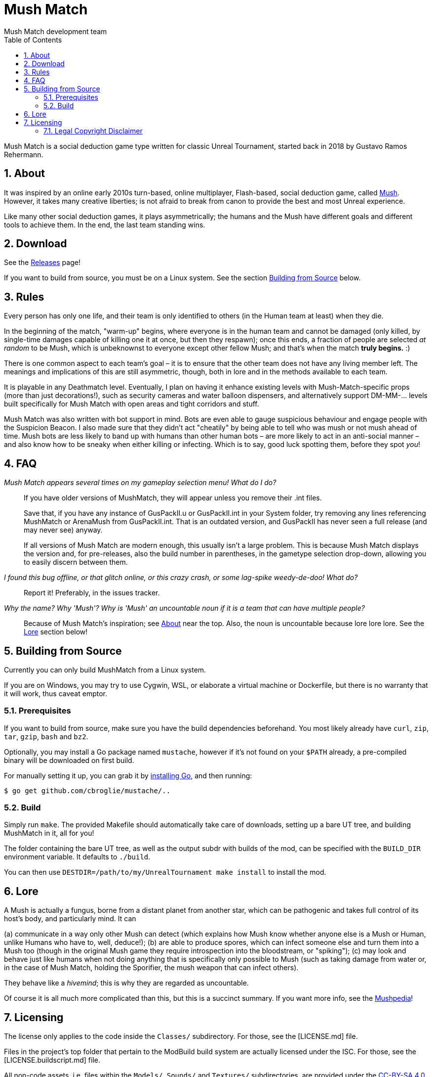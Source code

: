 Mush Match
==========
Mush Match development team
:description: A social deduction gametype for Unreal Tournament.
:homepage: https://ut99.org/viewtopic.php?f=4&t=14820
:toc:
:numbered:

Mush Match is a social deduction game type written for classic Unreal Tournament,
started back in 2018 by Gustavo Ramos Rehermann.

[#about]
== About

It was inspired by an online early 2010s turn-based, online multiplayer,
Flash-based, social deduction game, called https://mush.twinoid.com[Mush].
However, it takes many creative liberties; is not afraid to break from
canon to provide the best and most Unreal experience.

Like many other social deduction games, it plays asymmetrically;
the humans and the Mush have different goals and different tools to achieve
them. In the end, the last team standing wins.

[#download]
== Download

See the https://github.com/Gustavo6046/MushMatch/releases[Releases] page!

If you want to build from source, you must be on a Linux system. See the
section <<building>> below.

[#rules]
== Rules

Every person has only one life, and their team is only identified to others
(in the Human team at least) when they die.

In the beginning of the match, "warm-up" begins, where everyone is in the human 
team and cannot be damaged (only killed, by single-time damages capable of 
killing one it at once, but then they respawn); once this ends, a fraction of 
people are selected _at random_ to be Mush, which is unbeknownst to 
everyone except other fellow Mush; and that's when the match *truly begins.* :)

There is one common aspect to each team's goal – it is to ensure that the 
other team does not have any living member left. The meanings and implications 
of this are still asymmetric, though, both in lore and in the methods available 
to each team.

It is playable in any Deathmatch level. Eventually, I plan on having it enhance 
existing levels with Mush-Match-specific props (more than just decorations!), 
such as security cameras and water balloon dispensers, and alternatively 
support DM-MM-... levels built specifically for Mush Match with open areas and 
tight corridors and stuff.

Mush Match was also written with bot support in mind. Bots are even able to 
gauge suspicious behaviour and engage people with the Suspicion Beacon. I also 
made sure that they didn't act "cheatily" by being able to tell who was mush or 
not mush ahead of time. Mush bots are less likely to band up with humans than 
other human bots –  are more likely to act in an anti-social manner – and 
also know how to be sneaky when either killing or infecting. Which is to say, 
good luck spotting them, before they spot _you_!

[#faq]
== FAQ

_Mush Match appears several times on my gameplay selection menu! What do I do?_::
    If you have older versions of MushMatch, they will appear unless you remove their
    .int files.
+
Save that, if you have any instance of GusPackII.u or GusPackII.int in your System
folder, try removing any lines referencing MushMatch or ArenaMush from 
GusPackII.int. That is an outdated version, and GusPackII has never seen a 
full release (and may never see) anyway.
+
If all versions of Mush Match are modern enough, this usually isn't a large problem.
This is because Mush Match displays the version and, for pre-releases, also the build
number in parentheses, in the gametype selection drop-down, allowing you to
easily discern between them.

_I found this bug offline, or that glitch online, or this crazy crash, or some lag-spike weedy-de-doo! What do?_::
    Report it! Preferably, in the issues tracker.

_Why the name? Why \'Mush'? Why is \'Mush' an uncountable noun if it is a team that can have multiple people?_::
    Because of Mush Match's inspiration; see <<about>> near the top. Also, the noun 
    is uncountable because lore lore lore. See the <<lore>> section below!

[#building]
== Building from Source

Currently you can only build MushMatch from a Linux system.

If you are on Windows, you may try to use Cygwin, WSL, or elaborate a virtual
machine or Dockerfile, but there is no warranty that it will work, thus caveat
emptor.

=== Prerequisites


If you want to build from source, make sure you have the build dependencies
beforehand. You most likely already have `curl`, `zip`, `tar`, `gzip`, `bash`
and `bz2`.

Optionally, you may install a Go package named `mustache`, however if it's not
found on your `$PATH` already, a pre-compiled binary will be downloaded on
first build.

For manually setting it up, you can grab it by
https://golang.org/doc/install[installing Go], and then running:

[source,console]
----
$ go get github.com/cbroglie/mustache/..
----

=== Build

Simply run `make`. The provided Makefile should automatically take care
of downloads, setting up a bare UT tree, and building MushMatch in it, all for you!

The folder containing the bare UT tree, as well as the output subdr with builds
of the mod, can be specified with the `BUILD_DIR` environment variable. It
defaults to `./build`.

You can then use `DESTDIR=/path/to/my/UnrealTournament make install` to install
the mod.

[#lore]
== Lore

A Mush is actually a fungus, borne from a distant planet from another star, 
which can be pathogenic and takes full control of its host's body, and 
particularly mind. It can

(a) communicate in a way only other Mush can detect (which explains how Mush 
know whether anyone else is a Mush or Human, unlike Humans who have to, well, 
deduce!);
(b) are able to produce spores, which can infect someone else and turn them 
into a Mush too (though in the original Mush game they require introspection 
into the bloodstream, or "spiking");
(c) may look and behave just like humans when not doing anything that is 
specifically only possible to Mush (such as taking damage from water or, in the 
case of Mush Match, holding the Sporifier, the mush weapon that can infect 
others).

They behave like a _hivemind_; this is why they are regarded as uncountable.

Of course it is all much more complicated than this, but this is a succinct 
summary. If you want more info, see the 
http://www.mushpedia.com/wiki/Main_Page[Mushpedia]!


== Licensing

The license only applies to the code inside the `Classes/` subdirectory.
For those, see the [LICENSE.md] file.

Files in the project's top folder that pertain to the ModBuild build system
are actually licensed under the ISC. For those, see the [LICENSE.buildscript.md]
file.

All non-code assets, i.e. files within the `Models/`, `Sounds/` and `Textures/`
subdirectories, are provided under the
https://creativecommons.org/licenses/by-sa/4.0/[CC-BY-SA 4.0].

=== Legal Copyright Disclaimer

The build system does, indeed, download a bare copy of Unreal Tournament (1999), which is
meant to have only the minimum assets required to run as a server. Due to its free availability
online compared to other instances where said files occur (such as retail), it is presumed that
no copyright infringement or other law infraction is inflicted by this.

Additionally, this project does not host this downloaded file; it is provided by UT-Files.com.
Therefore, the authors, maintainers, and users of this project consider themselves waived of
any liability or responsibility with regards to that.

In case any actual legal infraction is proved to be, consider forwarding legal proceedings and
inquiries to UT-Files.com, the hosts of the file in question. In any case, it would be polite
to notify the author of the project, at the e-mail address mailto:rehermnan6046@gmail.com[rehermann6046@gmail.com],
so as to be made aware of this nuance and rectify the project to no longer be affected by it.

In case legal contention is had specifically and explicitly with this project itself, please
send any legal inquiries or takedown requests toward the e-mail address
mailto:rehermnan6046@gmail.com[rehermann6046@gmail.com]. Response and/or action may be expected
in up to seven days, after the which a DMCA takedown notice is more than polite, although there
is little against otherwise other than objection.

In case a DMCA takedown notice is received, it would be preferable for the repository to be
made private so that project files can be downloaded and backed up, at least temporarily.

The main author of the project, Gustavo Ramos Rehermann as of writing (October 2021), is not
situated in the United States of America, nor under American jurisdiction. Please refer to the
Brazilian justice system for appropriate research and proceedings.
